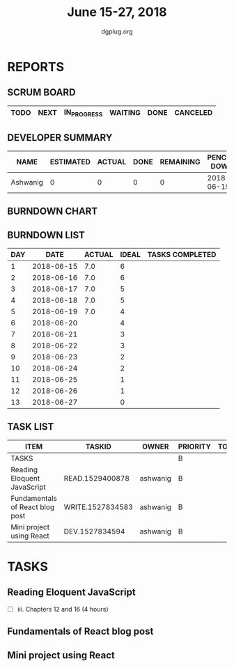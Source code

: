 #+TITLE: June 15-27, 2018 
#+AUTHOR: dgplug.org
#+EMAIL: users@lists.dgplug.org
#+PROPERTY: Effort_ALL 0 0:05 0:10 0:30 1:00 2:00 3:00 4:00
#+COLUMNS: %35ITEM %TASKID %OWNER %3PRIORITY %TODO %5ESTIMATED{+} %3ACTUAL{+}
* REPORTS
** SCRUM BOARD
#+BEGIN: block-update-board
| TODO | NEXT | IN_PROGRESS | WAITING | DONE | CANCELED |
|------+------+-------------+---------+------+----------|
#+END:
** DEVELOPER SUMMARY
#+BEGIN: block-update-summary
| NAME     | ESTIMATED | ACTUAL | DONE | REMAINING | PENCILS DOWN | PROGRESS   |
|----------+-----------+--------+------+-----------+--------------+------------|
| Ashwanig |         0 |      0 |    0 |         0 |   2018-06-19 | ---------- |
#+END:
** BURNDOWN CHART
#+BEGIN: block-update-graph

#+END:
** BURNDOWN LIST
#+PLOT: title:"Burndown" ind:1 deps:(3 4) set:"term dumb" set:"xtics scale 0.5" set:"ytics scale 0.5" file:"burndown.plt" set:"xrange [0:13]"
#+BEGIN: block-update-burndown
| DAY |       DATE | ACTUAL | IDEAL | TASKS COMPLETED |
|-----+------------+--------+-------+-----------------|
|   1 | 2018-06-15 |    7.0 |     6 |                 |
|   2 | 2018-06-16 |    7.0 |     6 |                 |
|   3 | 2018-06-17 |    7.0 |     5 |                 |
|   4 | 2018-06-18 |    7.0 |     5 |                 |
|   5 | 2018-06-19 |    7.0 |     4 |                 |
|   6 | 2018-06-20 |        |     4 |                 |
|   7 | 2018-06-21 |        |     3 |                 |
|   8 | 2018-06-22 |        |     3 |                 |
|   9 | 2018-06-23 |        |     2 |                 |
|  10 | 2018-06-24 |        |     2 |                 |
|  11 | 2018-06-25 |        |     1 |                 |
|  12 | 2018-06-26 |        |     1 |                 |
|  13 | 2018-06-27 |        |     0 |                 |
#+END:
** TASK LIST
#+BEGIN: columnview :hlines 2 :maxlevel 5 :id "TASKS"
| ITEM                            | TASKID           | OWNER    | PRIORITY | TODO | ESTIMATED | ACTUAL |
|---------------------------------+------------------+----------+----------+------+-----------+--------|
| TASKS                           |                  |          | B        |      |       7.0 |        |
|---------------------------------+------------------+----------+----------+------+-----------+--------|
| Reading Eloquent JavaScript     | READ.1529400878  | ashwanig | B        |      |       4.0 |        |
|---------------------------------+------------------+----------+----------+------+-----------+--------|
| Fundamentals of React blog post | WRITE.1527834583 | ashwanig | B        |      |       1.0 |        |
|---------------------------------+------------------+----------+----------+------+-----------+--------|
| Mini project using React        | DEV.1527834594   | ashwanig | B        |      |       2.0 |        |
#+END:
* TASKS
  :PROPERTIES:
  :ID:       TASKS
  :SPRINTLENGTH: 13
  :SPRINTSTART: <2018-06-15 Fri>
  :wpd-ashwanig:  1
  :END:
** Reading Eloquent JavaScript
   :PROPERTIES:
   :ESTIMATED: 4.0
   :ACTUAL:
   :OWNER: ashwanig
   :ID: READ.1529400878
   :TASKID: READ.1529400878
   :END:
   - [ ] iii. Chapters 12 and 16 (4 hours)
** Fundamentals of React blog post
   :PROPERTIES:
   :ESTIMATED: 1.0
   :ACTUAL:
   :OWNER: ashwanig
   :ID: WRITE.1527834583
   :TASKID: WRITE.1527834583
   :END:

** Mini project using React
   :PROPERTIES:
   :ESTIMATED: 2.0
   :ACTUAL:
   :OWNER: ashwanig
   :ID: DEV.1527834594
   :TASKID: DEV.1527834594
   :END:
